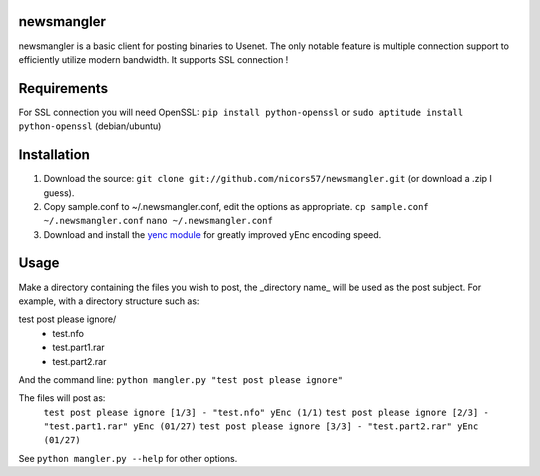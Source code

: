 newsmangler
===========

newsmangler is a basic client for posting binaries to Usenet. The only notable
feature is multiple connection support to efficiently utilize modern bandwidth.
It supports SSL connection !

Requirements
============

For SSL connection you will need OpenSSL:
``pip install python-openssl`` or ``sudo aptitude install python-openssl`` (debian/ubuntu)

Installation
============
#. Download the source: ``git clone git://github.com/nicors57/newsmangler.git``
   (or download a .zip I guess).

#. Copy sample.conf to ~/.newsmangler.conf, edit the options as appropriate.
   ``cp sample.conf ~/.newsmangler.conf``
   ``nano ~/.newsmangler.conf``

#. Download and install the `yenc module <https://bitbucket.org/dual75/yenc>`_
   for greatly improved yEnc encoding speed.

Usage
=====
Make a directory containing the files you wish to post, the _directory name_ will
be used as the post subject. For example, with a directory structure such as:

test post please ignore/
 - test.nfo
 - test.part1.rar
 - test.part2.rar

And the command line: ``python mangler.py "test post please ignore"``

The files will post as:
  ``test post please ignore [1/3] - "test.nfo" yEnc (1/1)``
  ``test post please ignore [2/3] - "test.part1.rar" yEnc (01/27)``
  ``test post please ignore [3/3] - "test.part2.rar" yEnc (01/27)``

See ``python mangler.py --help`` for other options.
